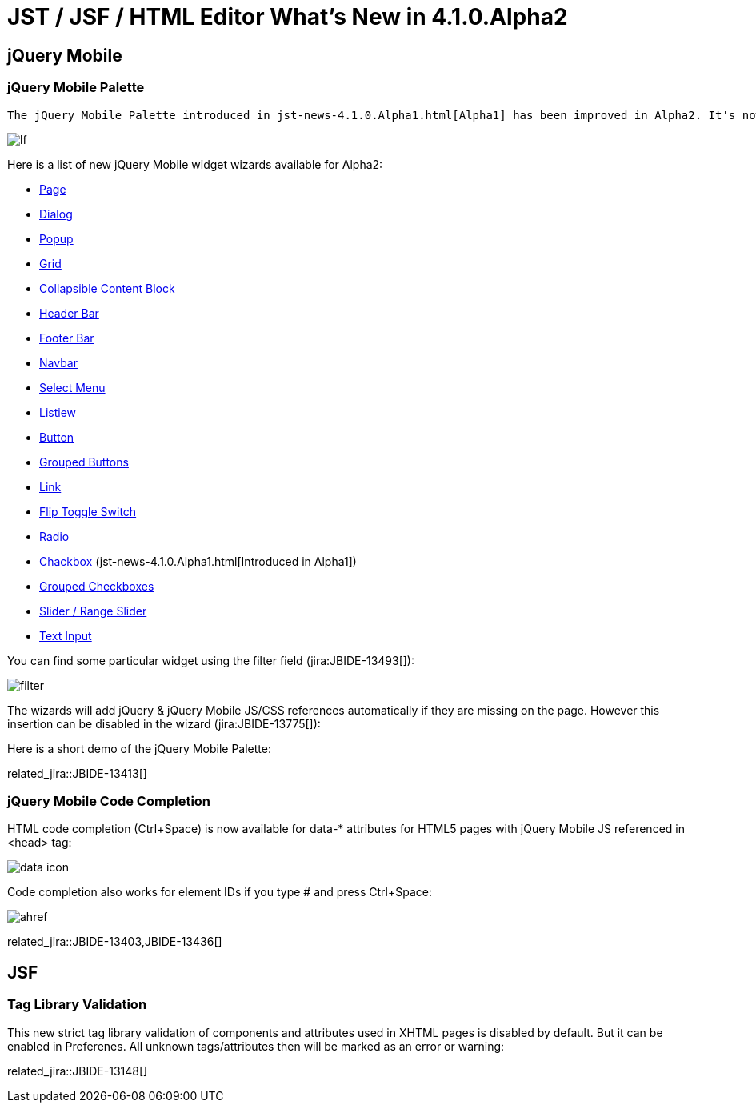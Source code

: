 = JST / JSF / HTML Editor What's New in 4.1.0.Alpha2
:page-layout: whatsnew
:page-component_id: jst
:page-component_version: 4.1.0.Alpha2
:page-product_id: jbt_core 
:page-product_version: 4.1.0.Alpha2

== jQuery Mobile
=== jQuery Mobile Palette

 The jQuery Mobile Palette introduced in jst-news-4.1.0.Alpha1.html[Alpha1] has been improved in Alpha2. It's now available for any HTML5 file opened with JBoss Tools HTML Editor (jira:JBIDE-13679[]) and has a new look and feel:

image::images/4.1.0.Alpha2/lf.png[]

Here is a list of new jQuery Mobile widget wizards available for Alpha2:

* https://issues.jboss.org/browse/JBIDE-13677[Page]
* https://issues.jboss.org/browse/JBIDE-13574[Dialog]
* https://issues.jboss.org/browse/JBIDE-13886[Popup]
* https://issues.jboss.org/browse/JBIDE-13760[Grid]
* https://issues.jboss.org/browse/JBIDE-13822[Collapsible Content Block]
* https://issues.jboss.org/browse/JBIDE-13710[Header Bar]
* https://issues.jboss.org/browse/JBIDE-13752[Footer Bar]
* https://issues.jboss.org/browse/JBIDE-13752[Navbar]
* https://issues.jboss.org/browse/JBIDE-13878[Select Menu]
* https://issues.jboss.org/browse/JBIDE-13498[Listiew]
* https://issues.jboss.org/browse/JBIDE-13604[Button]
* https://issues.jboss.org/browse/JBIDE-14104[Grouped Buttons]
* https://issues.jboss.org/browse/JBIDE-13614[Link]
* https://issues.jboss.org/browse/JBIDE-13549[Flip Toggle Switch]
* https://issues.jboss.org/browse/JBIDE-13798[Radio]
* https://issues.jboss.org/browse/JBIDE-13466[Chackbox] (jst-news-4.1.0.Alpha1.html[Introduced in Alpha1])
* https://issues.jboss.org/browse/JBIDE-13792[Grouped Checkboxes]
* https://issues.jboss.org/browse/JBIDE-13621[Slider / Range Slider]
* https://issues.jboss.org/browse/JBIDE-13676[Text Input]

You can find some particular widget using the filter field (jira:JBIDE-13493[]):

image::images/4.1.0.Alpha2/filter.png[]

The wizards will add jQuery & jQuery Mobile JS/CSS references automatically if they are missing on the page. However this insertion can be disabled in the wizard (jira:JBIDE-13775[]):

Here is a short demo of the jQuery Mobile Palette:

related_jira::JBIDE-13413[]

=== jQuery Mobile Code Completion
	

HTML code completion (Ctrl+Space) is now available for data-* attributes for HTML5 pages with jQuery Mobile JS referenced in <head> tag:

image::images/4.1.0.Alpha2/data-icon.png[]

Code completion also works for element IDs if you type # and press Ctrl+Space:

image::images/4.1.0.Alpha2/ahref.png[]

related_jira::JBIDE-13403,JBIDE-13436[]

== JSF

=== Tag Library Validation

This new strict tag library validation of components and attributes used in XHTML pages is disabled by default. But it can be enabled in Preferenes. All unknown tags/attributes then will be marked as an error or warning:

related_jira::JBIDE-13148[]